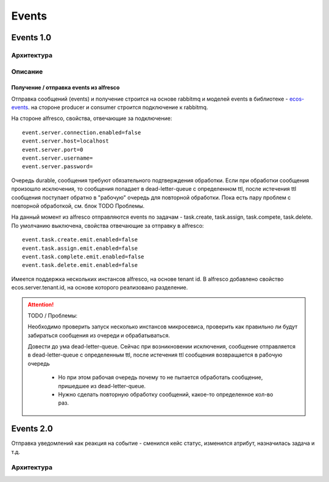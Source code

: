 Events
=======

.. _events_1-0_label:

Events 1.0
----------

Архитектура
~~~~~~~~~~~
.. image:: _static/events/Events_queue.jpg
       :align: center
       :alt: Архитектура events

Описание
~~~~~~~~
Получение / отправка events из alfresco
"""""""""""""""""""""""""""""""""""""""
Отправка сообщений (events) и получение строится на основе rabbitmq и моделей events в библиотеке - `ecos-events <https://gitlab.citeck.ru/ecos-community/ecos-events>`_. на стороне producer и consumer строится подключение к rabbitmq.

На стороне alfresco, свойства, отвечающие за подключение::

 event.server.connection.enabled=false
 event.server.host=localhost
 event.server.port=0
 event.server.username=
 event.server.password=

Очередь durable, сообщения требуют обязательного подтверждения обработки. Если при обработки сообщения произошло исключения, то сообщения попадает в dead-letter-queue с определенном ttl, после истечения ttl сообщения поступает обратно в "рабочую" очередь для повторной обработки. Пока есть пару проблем с повторной обработкой, см. блок TODO \ Проблемы. 

На данный момент из alfresco отправляются events по задачам - task.create, task.assign, task.compete, task.delete. По умолчанию выключена, свойства отвечающие за отправку в alfresco::

 event.task.create.emit.enabled=false
 event.task.assign.emit.enabled=false
 event.task.complete.emit.enabled=false
 event.task.delete.emit.enabled=false

Имеется поддержка нескольких инстансов alfresco, на основе tenant id. В alfresco добавлено свойство ecos.server.tenant.id, на основе  которого реализовано разделение.

.. attention::
    TODO / Проблемы:
    
    Необходимо проверить запуск несколько инстансов микросевиса, проверить как правильно ли будут забираться сообщения из очереди и обрабатываться.
    
    Довести до ума dead-letter-queue. Сейчас при возникновении исключения, сообщение отправляется в dead-letter-queue с определенным ttl, после истечения ttl сообщения возвращается в рабочую очередь
        
        * Но при этом рабочая очередь почему то не пытается обработать сообщение, пришедшее из dead-letter-queue. 
        * Нужно сделать повторную обработку сообщений, какое-то определенное кол-во раз.

Events 2.0
-----------

Отправка уведомлений как реакция на событие - сменился кейс статус, изменился атрибут, назначилась задача и т.д.

Архитектура
~~~~~~~~~~~

.. image:: _static/events/notification_through_events_2.0.png
       :align: center
